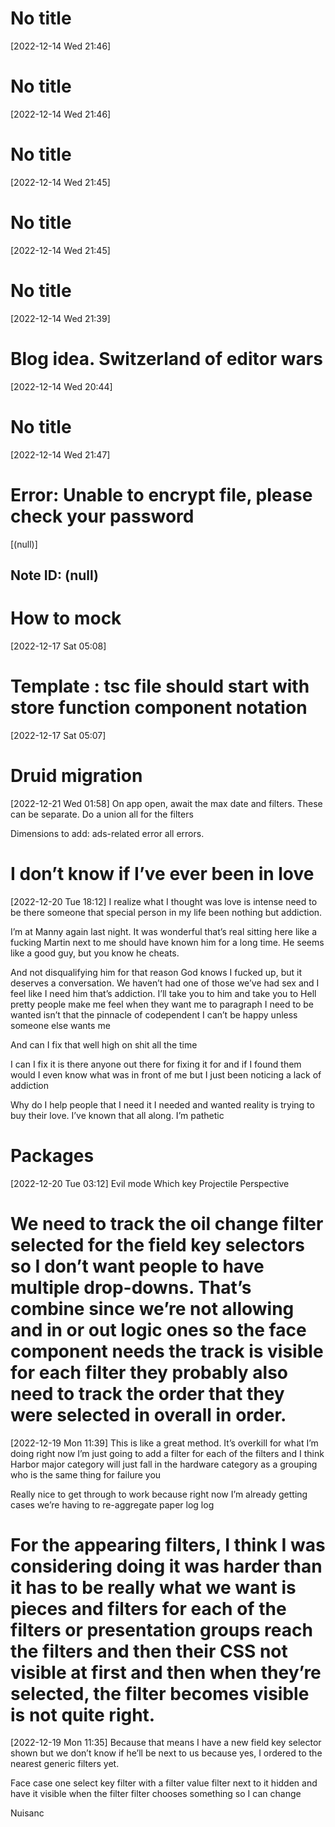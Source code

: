 * No title
[2022-12-14 Wed 21:46]
* No title
[2022-12-14 Wed 21:46]
* No title
[2022-12-14 Wed 21:45]
* No title
[2022-12-14 Wed 21:45]
* No title
[2022-12-14 Wed 21:39]
* Blog idea.  Switzerland of editor wars 
[2022-12-14 Wed 20:44]
* No title
[2022-12-14 Wed 21:47]
* Error: Unable to encrypt file, please check your password
[(null)]
** Note ID: (null)
* How to mock 
[2022-12-17 Sat 05:08]
* Template : tsc file should start with store function component notation
[2022-12-17 Sat 05:07]
* Druid migration
[2022-12-21 Wed 01:58]
On app open, await the max date and filters. These can be separate. Do a union all for the filters 

Dimensions to add: ads-related error all errors.
* I don’t know if I’ve ever been in love
[2022-12-20 Tue 18:12]
I realize what I thought was love is intense need to be there someone that special person in my life been nothing but addiction.

I’m at Manny again last night. It was wonderful that’s real sitting here like a fucking Martin next to me should have known him for a long time. He seems like a good guy, but you know he cheats.

And not disqualifying him for that reason God knows I fucked up, but it deserves a conversation. We haven’t had one of those we’ve had sex and I feel like I need him that’s addiction. I’ll take you to him and take you to Hell pretty people make me feel when they want me to paragraph I need to be wanted isn’t that the pinnacle of codependent I can’t be happy unless someone else wants me

And can I fix that well high on shit all the time

I can I fix it is there anyone out there for fixing it for and if I found them would I even know what was in front of me but I just been noticing a lack of addiction

Why do I help people that I need it I needed and wanted reality is trying to buy their love. I’ve known that all along. I’m pathetic
* Packages 
[2022-12-20 Tue 03:12]
Evil mode
Which key 
Projectile 
Perspective
* We need to track the oil change filter selected for the field key selectors so I don’t want people to have multiple drop-downs. That’s combine since we’re not allowing and in or out logic ones so the face component needs the track is visible for each filter they probably also need to track the order that they were selected in overall in order.
[2022-12-19 Mon 11:39]
This is like a great method. It’s overkill for what I’m doing right now I’m just going to add a filter for each of the filters and I think Harbor major category will just fall in the hardware category as a grouping who is the same thing for failure you 

Really nice to get through to work because right now I’m already getting cases we’re having to re-aggregate paper log log
* For the appearing filters, I think I was considering doing it was harder than it has to be really what we want is pieces and filters for each of the filters or presentation groups reach the filters and then their CSS not visible at first and then when they’re selected, the filter becomes visible is not quite right.
[2022-12-19 Mon 11:35]
Because that means I have a new field key selector shown but we don’t know if he’ll be next to us because yes, I ordered to the nearest generic filters yet.

Face case one select key filter with a filter value filter next to it hidden and have it visible when the filter filter chooses something so I can change

Nuisanc
